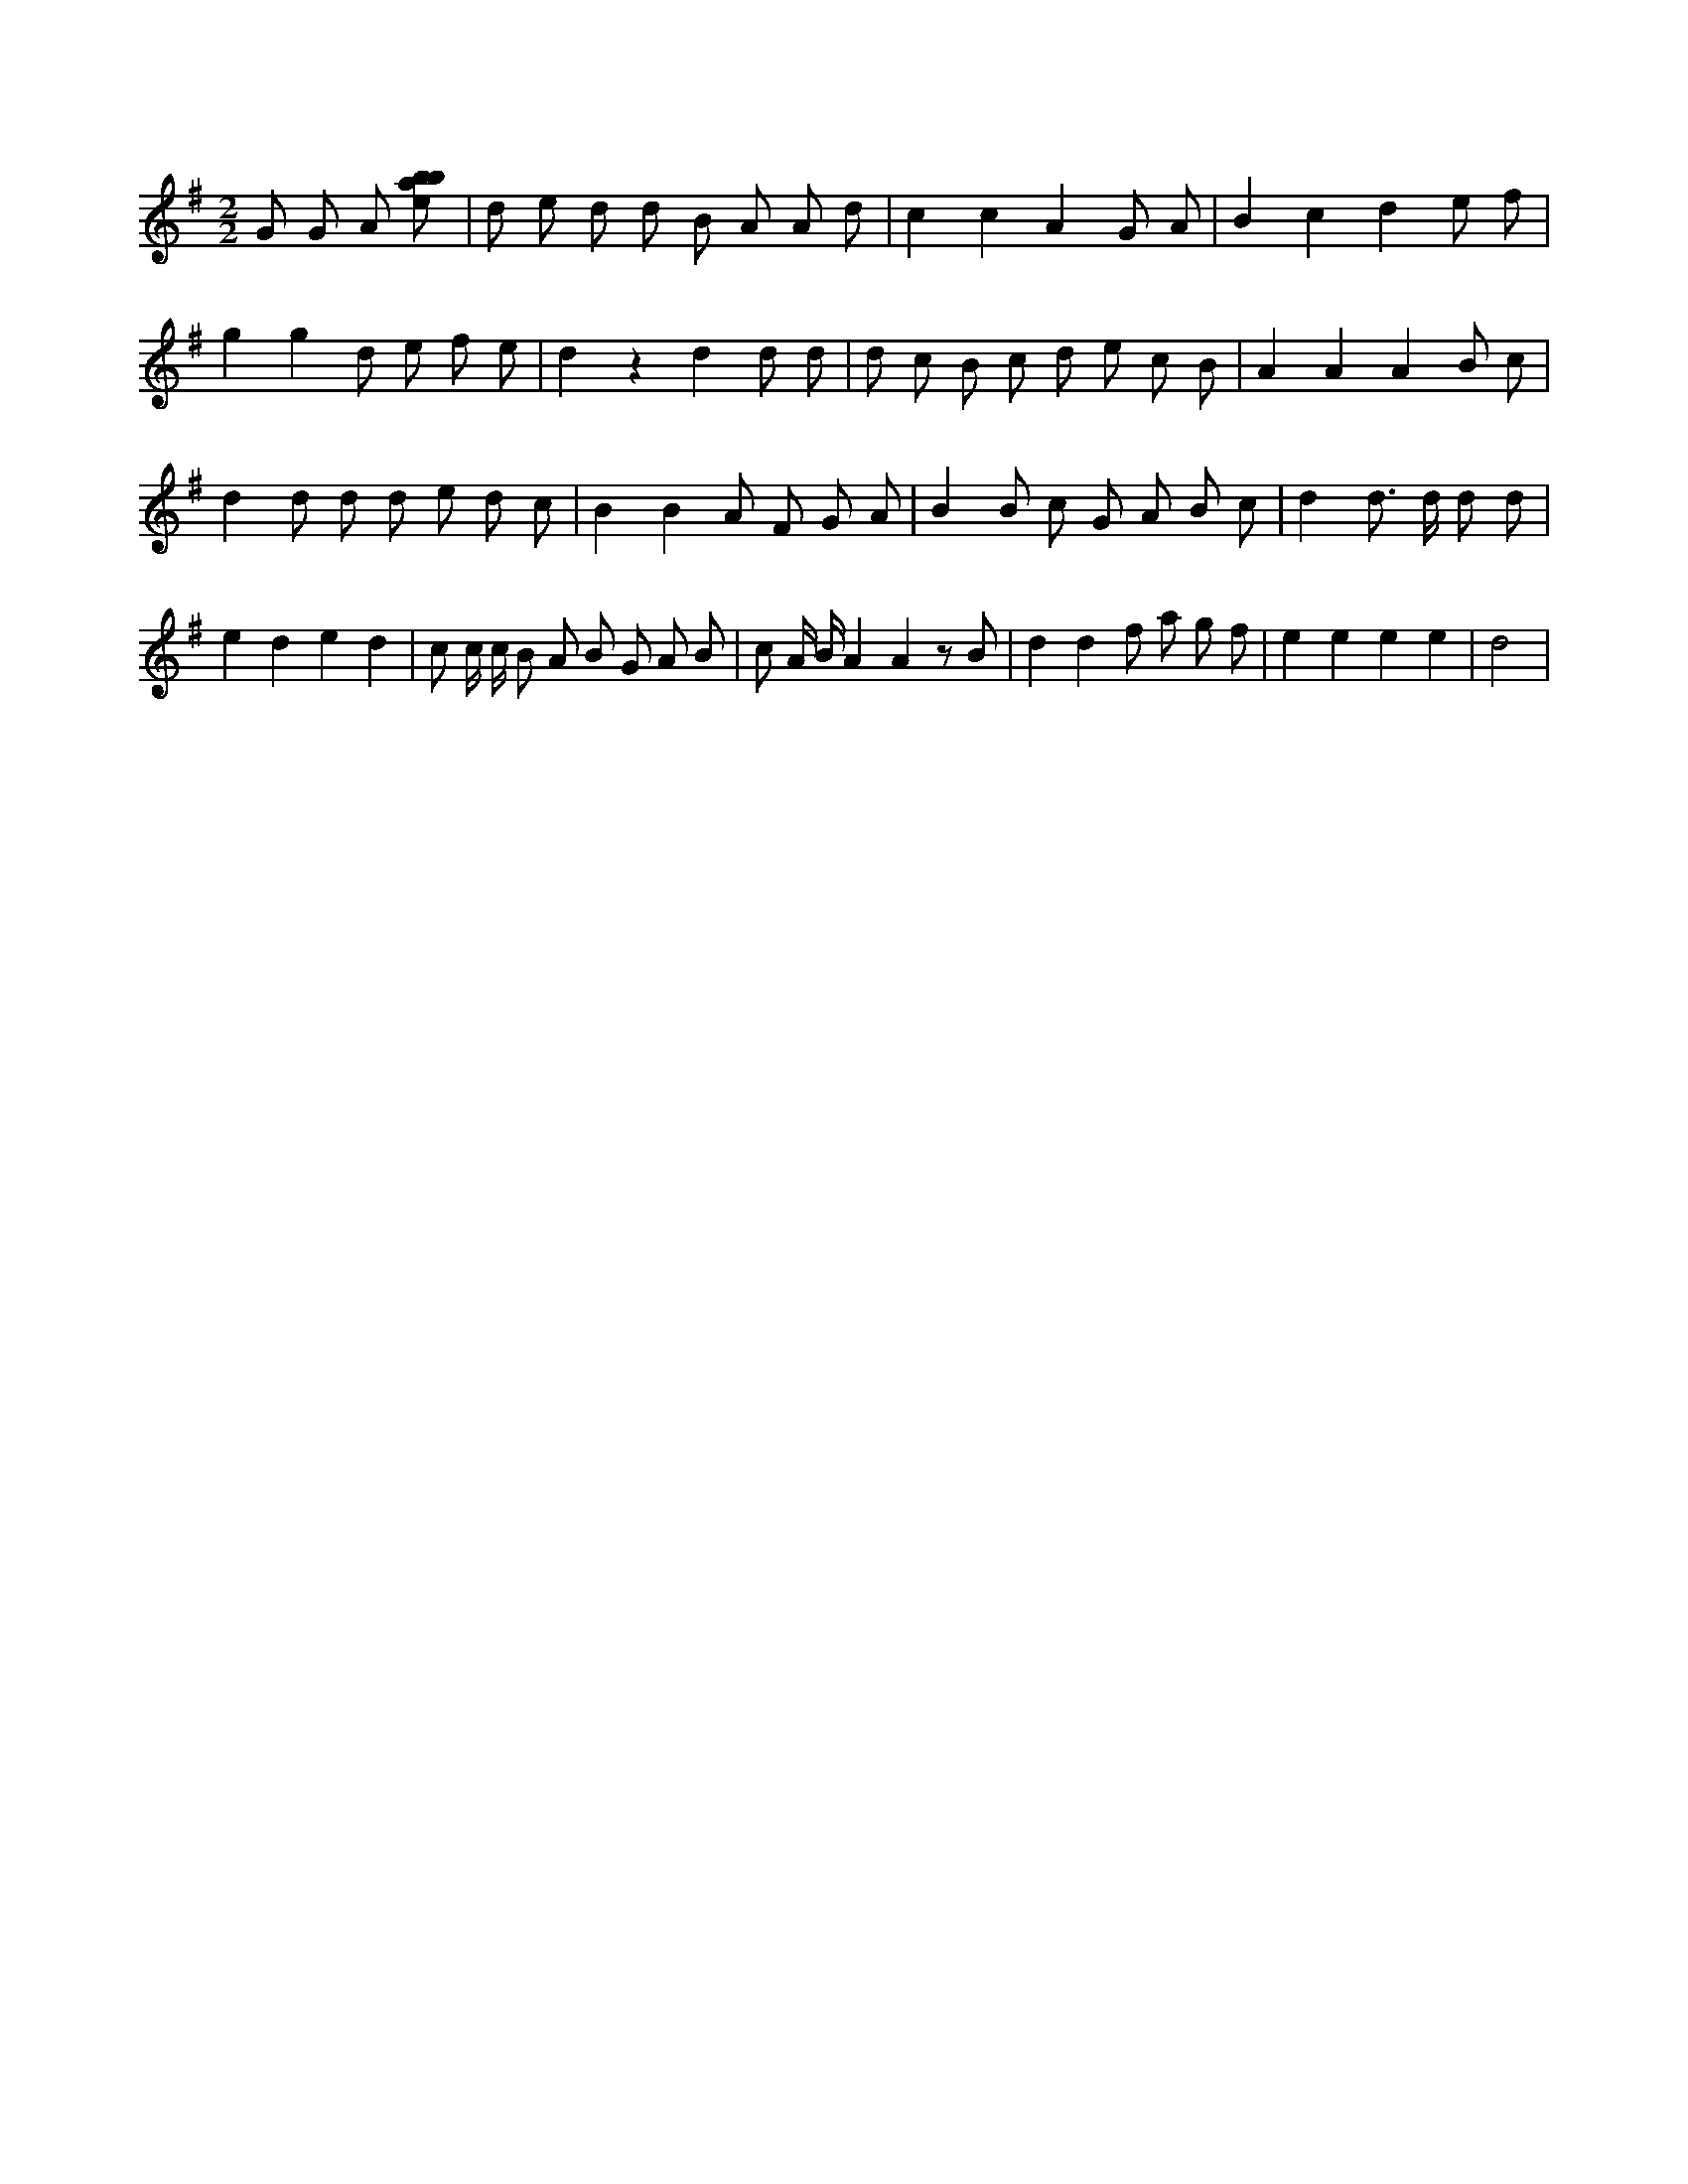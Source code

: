 X:944
L:1/8
M:2/2
K:Gclef
G G A [ebab] | d e d d B A A d | c2 c2 A2 G A | B2 c2 d2 e f | g2 g2 d e f e | d2 z2 d2 d d | d c B c d e c B | A2 A2 A2 B c | d2 d d d e d c | B2 B2 A F G A | B2 B c G A B c | d2 d > d d d | e2 d2 e2 d2 | c c/2 c/2 B A B G A B | c A/2 B/2 A2 A2 z B | d2 d2 f a g f | e2 e2 e2 e2 | d4 |
